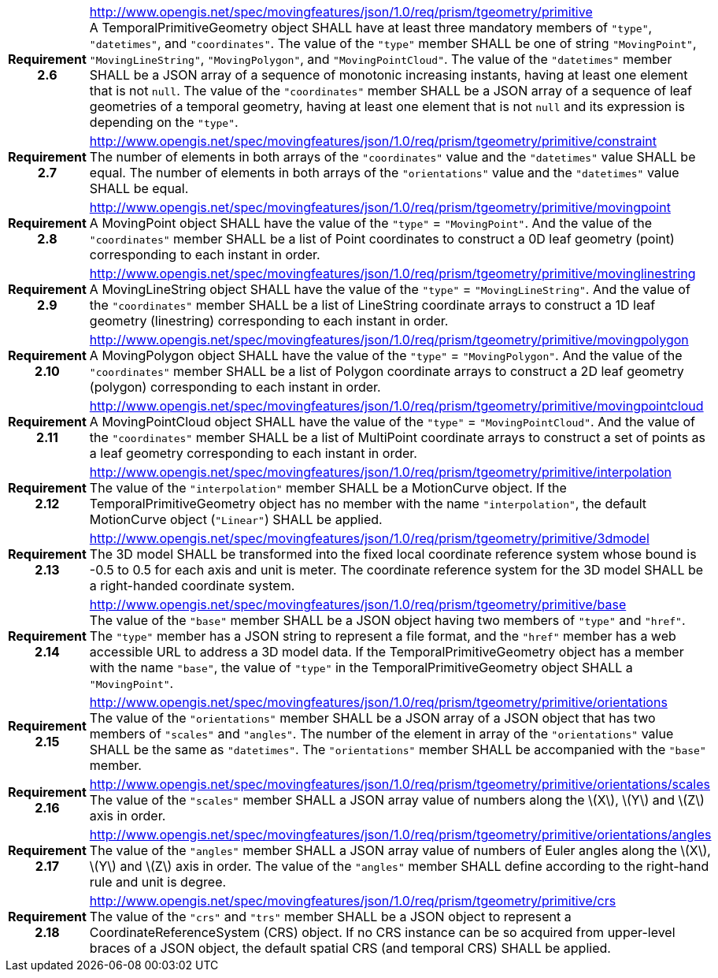 [cols="1h,3a",width="100%"]
|===
|*Requirement 2.6* |
http://www.opengis.net/spec/movingfeatures/json/1.0/req/prism/tgeometry/primitive +
A TemporalPrimitiveGeometry object SHALL have at least three mandatory members of `"type"`, `"datetimes"`, and `"coordinates"`.
The value of the `"type"` member SHALL be one of string `"MovingPoint"`, `"MovingLineString"`, `"MovingPolygon"`, and `"MovingPointCloud"`.
The value of the `"datetimes"` member SHALL be a JSON array of a sequence of monotonic increasing instants,
having at least one element that is not `null`.
The value of the `"coordinates"` member SHALL be a JSON array of a sequence of leaf geometries of a temporal geometry,
having at least one element that is not `null` and its expression is depending on the `"type"`.
|*Requirement 2.7* |
http://www.opengis.net/spec/movingfeatures/json/1.0/req/prism/tgeometry/primitive/constraint +
The number of elements in both arrays of the `"coordinates"` value and the `"datetimes"` value SHALL be equal.
The number of elements in both arrays of the `"orientations"` value and the `"datetimes"` value SHALL be equal.
|*Requirement 2.8* |
http://www.opengis.net/spec/movingfeatures/json/1.0/req/prism/tgeometry/primitive/movingpoint +
A MovingPoint object SHALL have the value of the `"type"` = `"MovingPoint"`.
And the value of the `"coordinates"` member SHALL be a list of Point coordinates to
construct a 0D leaf geometry (point) corresponding to each instant in order.
|*Requirement 2.9* |
http://www.opengis.net/spec/movingfeatures/json/1.0/req/prism/tgeometry/primitive/movinglinestring +
A MovingLineString object SHALL have the value of the `"type"` = `"MovingLineString"`.
And the value of the `"coordinates"` member SHALL be a list of LineString coordinate arrays to
construct a 1D leaf geometry (linestring) corresponding to each instant in order.
|*Requirement 2.10* |
http://www.opengis.net/spec/movingfeatures/json/1.0/req/prism/tgeometry/primitive/movingpolygon +
A MovingPolygon object SHALL have the value of the `"type"` = `"MovingPolygon"`.
And the value of the `"coordinates"` member SHALL be a list of Polygon coordinate arrays to
construct a 2D leaf geometry (polygon) corresponding to each instant in order.
|*Requirement 2.11* |
http://www.opengis.net/spec/movingfeatures/json/1.0/req/prism/tgeometry/primitive/movingpointcloud +
A MovingPointCloud object SHALL have the value of the `"type"` = `"MovingPointCloud"`.
And the value of the `"coordinates"` member SHALL be a list of MultiPoint coordinate arrays to
construct a set of points as a leaf geometry corresponding to each instant in order.
|*Requirement 2.12* |
http://www.opengis.net/spec/movingfeatures/json/1.0/req/prism/tgeometry/primitive/interpolation +
The value of the `"interpolation"` member SHALL be a MotionCurve object.
If the TemporalPrimitiveGeometry object has no member with the name `"interpolation"`,
the default MotionCurve object (`"Linear"`) SHALL be applied.
|*Requirement 2.13* |
http://www.opengis.net/spec/movingfeatures/json/1.0/req/prism/tgeometry/primitive/3dmodel +
The 3D model SHALL be transformed into the fixed local coordinate reference system whose bound is -0.5 to 0.5 for each axis and unit is meter.
The coordinate reference system for the 3D model SHALL be a right-handed coordinate system.
|*Requirement 2.14* |
http://www.opengis.net/spec/movingfeatures/json/1.0/req/prism/tgeometry/primitive/base +
The value of the `"base"` member SHALL be a JSON object having two members of `"type"` and `"href"`.
The `"type"` member has a JSON string to represent a file format,
and the `"href"` member has a web accessible URL to address a 3D model data.
If the TemporalPrimitiveGeometry object has a member with the name `"base"`,
the value of `"type"` in the TemporalPrimitiveGeometry object SHALL a `"MovingPoint"`.
|*Requirement 2.15* |
http://www.opengis.net/spec/movingfeatures/json/1.0/req/prism/tgeometry/primitive/orientations +
The value of the `"orientations"` member SHALL be a JSON array of a JSON object that has two members of `"scales"` and `"angles"`.
The number of the element in array of the `"orientations"` value SHALL be the same as `"datetimes"`.
The `"orientations"` member SHALL be accompanied with the `"base"` member.
|*Requirement 2.16* |
http://www.opengis.net/spec/movingfeatures/json/1.0/req/prism/tgeometry/primitive/orientations/scales +
The value of the `"scales"` member SHALL a JSON array value of numbers along the latexmath:[X], latexmath:[Y] and latexmath:[Z] axis in order.
|*Requirement 2.17* |
http://www.opengis.net/spec/movingfeatures/json/1.0/req/prism/tgeometry/primitive/orientations/angles +
The value of the `"angles"` member SHALL a JSON array value of numbers of Euler angles along the latexmath:[X], latexmath:[Y] and latexmath:[Z] axis in order.
The value of the `"angles"` member SHALL define according to the right-hand rule and unit is degree.
|*Requirement 2.18* |
http://www.opengis.net/spec/movingfeatures/json/1.0/req/prism/tgeometry/primitive/crs +
The value of the `"crs"` and `"trs"` member SHALL be a JSON object to represent a CoordinateReferenceSystem (CRS) object.
If no CRS instance can be so acquired from upper-level braces of a JSON object,
the default spatial CRS (and temporal CRS) SHALL be applied.
|===
